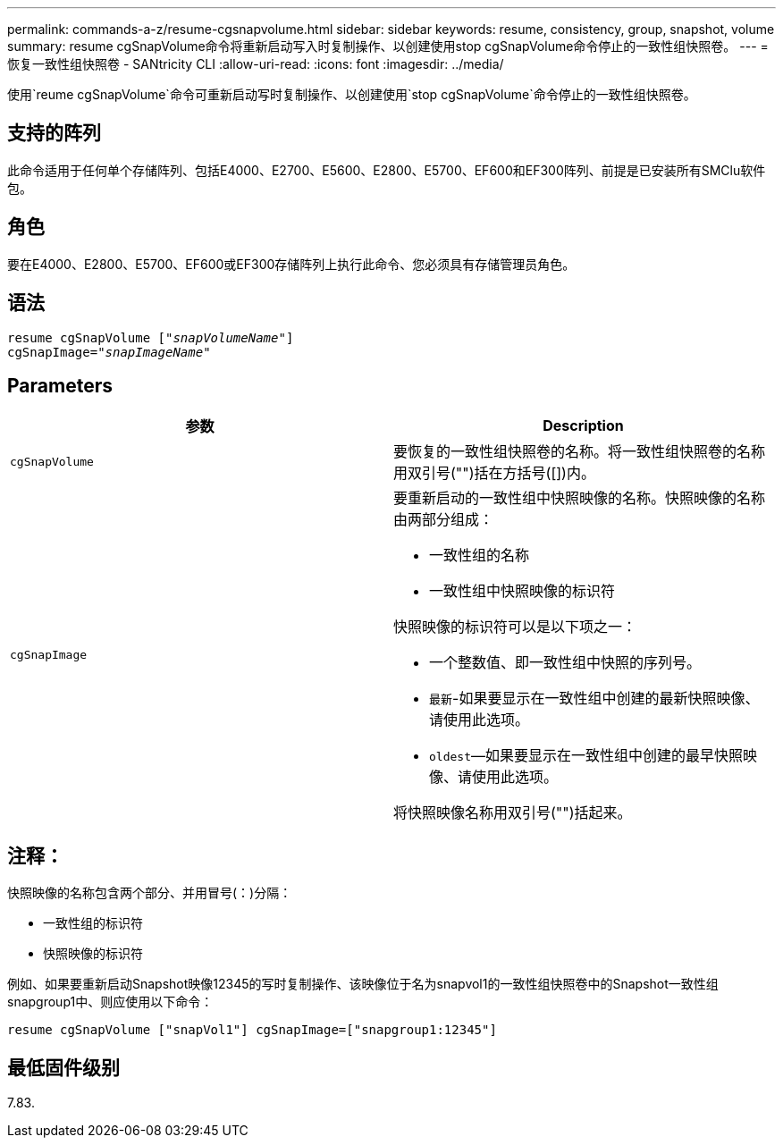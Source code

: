 ---
permalink: commands-a-z/resume-cgsnapvolume.html 
sidebar: sidebar 
keywords: resume, consistency, group, snapshot, volume 
summary: resume cgSnapVolume命令将重新启动写入时复制操作、以创建使用stop cgSnapVolume命令停止的一致性组快照卷。 
---
= 恢复一致性组快照卷 - SANtricity CLI
:allow-uri-read: 
:icons: font
:imagesdir: ../media/


[role="lead"]
使用`reume cgSnapVolume`命令可重新启动写时复制操作、以创建使用`stop cgSnapVolume`命令停止的一致性组快照卷。



== 支持的阵列

此命令适用于任何单个存储阵列、包括E4000、E2700、E5600、E2800、E5700、EF600和EF300阵列、前提是已安装所有SMClu软件包。



== 角色

要在E4000、E2800、E5700、EF600或EF300存储阵列上执行此命令、您必须具有存储管理员角色。



== 语法

[source, cli, subs="+macros"]
----
resume cgSnapVolume pass:quotes[[_"snapVolumeName"_]]
cgSnapImage=pass:quotes[_"snapImageName"_]
----


== Parameters

|===
| 参数 | Description 


 a| 
`cgSnapVolume`
 a| 
要恢复的一致性组快照卷的名称。将一致性组快照卷的名称用双引号("")括在方括号([])内。



 a| 
`cgSnapImage`
 a| 
要重新启动的一致性组中快照映像的名称。快照映像的名称由两部分组成：

* 一致性组的名称
* 一致性组中快照映像的标识符


快照映像的标识符可以是以下项之一：

* 一个整数值、即一致性组中快照的序列号。
* `最新`-如果要显示在一致性组中创建的最新快照映像、请使用此选项。
* `oldest`—如果要显示在一致性组中创建的最早快照映像、请使用此选项。


将快照映像名称用双引号("")括起来。

|===


== 注释：

快照映像的名称包含两个部分、并用冒号(：)分隔：

* 一致性组的标识符
* 快照映像的标识符


例如、如果要重新启动Snapshot映像12345的写时复制操作、该映像位于名为snapvol1的一致性组快照卷中的Snapshot一致性组snapgroup1中、则应使用以下命令：

[listing]
----
resume cgSnapVolume ["snapVol1"] cgSnapImage=["snapgroup1:12345"]
----


== 最低固件级别

7.83.
